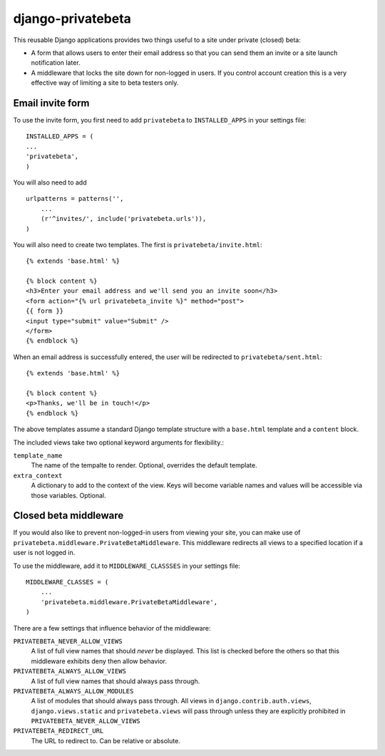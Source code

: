==================
django-privatebeta
==================

This reusable Django applications provides two things useful to a site under
private (closed) beta:

* A form that allows users to enter their email address so that you can send
  them an invite or a site launch notification later.
* A middleware that locks the site down for non-logged in users.  If you
  control account creation this is a very effective way of limiting a site
  to beta testers only.

Email invite form
=================

To use the invite form, you first need to add ``privatebeta`` to
``INSTALLED_APPS`` in your settings file::

    INSTALLED_APPS = (
    ...
    'privatebeta',
    )

You will also need to add ::

    urlpatterns = patterns('',
        ...
        (r'^invites/', include('privatebeta.urls')),
    )

You will also need to create two templates.  The first is
``privatebeta/invite.html``::

    {% extends 'base.html' %}

    {% block content %}
    <h3>Enter your email address and we'll send you an invite soon</h3>
    <form action="{% url privatebeta_invite %}" method="post">
    {{ form }}
    <input type="submit" value="Submit" />
    </form>
    {% endblock %}

When an email address is successfully entered, the user will be redirected to
``privatebeta/sent.html``::

    {% extends 'base.html' %}

    {% block content %}
    <p>Thanks, we'll be in touch!</p>
    {% endblock %}

The above templates assume a standard Django template structure with a
``base.html`` template and a ``content`` block.

The included views take two optional keyword arguments for flexibility.:

``template_name``
    The name of the tempalte to render.  Optional, overrides the default
    template.

``extra_context``
    A dictionary to add to the context of the view.  Keys will become
    variable names and values will be accessible via those variables.
    Optional.

Closed beta middleware
======================

If you would also like to prevent non-logged-in users from viewing your site,
you can make use of ``privatebeta.middleware.PrivateBetaMiddleware``.  This
middleware redirects all views to a specified location if a user is not logged in.

To use the middleware, add it to ``MIDDLEWARE_CLASSSES`` in your settings file::

    MIDDLEWARE_CLASSES = (
        ...
        'privatebeta.middleware.PrivateBetaMiddleware',
    )

There are a few settings that influence behavior of the middleware:

``PRIVATEBETA_NEVER_ALLOW_VIEWS``
    A list of full view names that should *never* be displayed.  This
    list is checked before the others so that this middleware exhibits
    deny then allow behavior.

``PRIVATEBETA_ALWAYS_ALLOW_VIEWS``
    A list of full view names that should always pass through.

``PRIVATEBETA_ALWAYS_ALLOW_MODULES``
    A list of modules that should always pass through.  All
    views in ``django.contrib.auth.views``, ``django.views.static``
    and ``privatebeta.views`` will pass through unless they are
    explicitly prohibited in ``PRIVATEBETA_NEVER_ALLOW_VIEWS``

``PRIVATEBETA_REDIRECT_URL``
    The URL to redirect to.  Can be relative or absolute.

